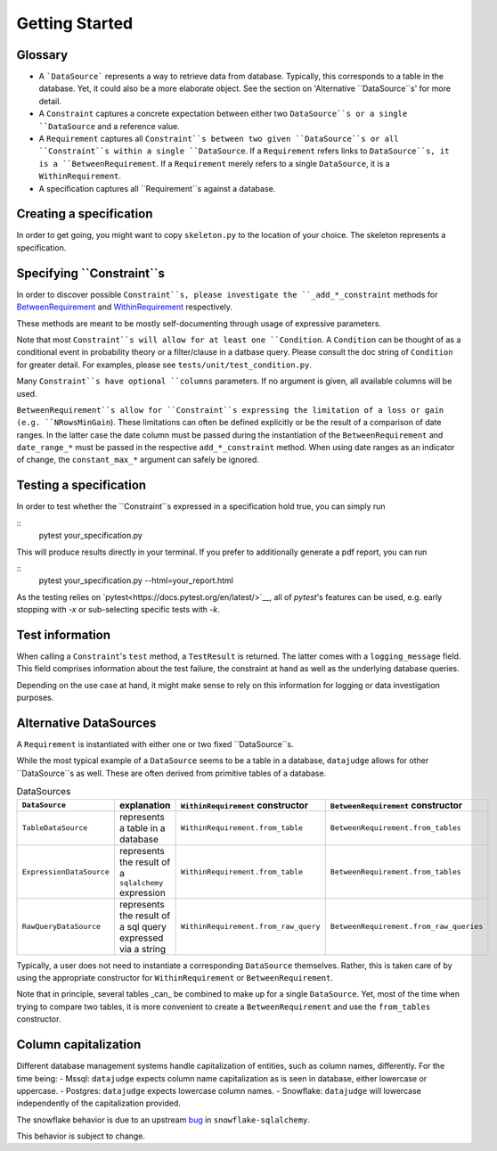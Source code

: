 Getting Started
============


Glossary
------------

- A ```DataSource``` represents a way to retrieve data from database. Typically, this corresponds to a table in the database. Yet, it could also be a more elaborate object. See the section on 'Alternative ``DataSource``s' for more detail.

- A ``Constraint`` captures a concrete expectation between either two ``DataSource``s or a single ``DataSource`` and a reference value.

- A ``Requirement`` captures all ``Constraint``s between two given ``DataSource``s or all ``Constraint``s within a single ``DataSource``. If a ``Requirement`` refers links to ``DataSource``s, it is a ``BetweenRequirement``. If a ``Requirement`` merely refers to a single ``DataSource``, it is a ``WithinRequirement``.

- A specification captures all ``Requirement``s against a database.


Creating a specification
------------------------

In order to get going, you might want to copy ``skeleton.py`` to the location of
your choice. The skeleton represents a specification.


Specifying ``Constraint``s
--------------------------

In order to discover possible ``Constraint``s, please investigate the ``_add_*_constraint`` methods
for `BetweenRequirement <https://datajugde.readthedocs.io/en/latest/api/datajudge.requirements.html#datajudge.requirements.BetweenRequirement>`_
and `WithinRequirement <https://datajugde.readthedocs.io/en/latest/api/datajudge.requirements.html#datajudge.requirements.WithinRequirement>`_
respectively.

These methods are meant to be mostly self-documenting through usage of expressive parameters.

Note that most ``Constraint``s will allow for at least one ``Condition``. A ``Condition``
can be thought of as a conditional event in probability theory or a filter/clause in a datbase
query. Please consult the doc string of ``Condition`` for greater detail. For examples, please
see ``tests/unit/test_condition.py``.

Many ``Constraint``s have optional ``columns`` parameters. If no argument is given, all
available columns  will be used.

``BetweenRequirement``s allow for ``Constraint``s expressing the limitation of a loss or gain (e.g. ``NRowsMinGain``).
These limitations can often be defined explicitly or be the result of a comparison of date ranges.
In the latter case the date column must be passed during the instantiation of the ``BetweenRequirement`` and ``date_range_*`` must be passed
in the respective ``add_*_constraint`` method. When using date ranges as an indicator of change, the ``constant_max_*``
argument can safely be ignored.


Testing a specification
-----------------------

In order to test whether the ``Constraint``s expressed in a specification hold true, you can simply run

::
    pytest your_specification.py

This will produce results directly in your terminal. If you prefer to additionally generate a pdf report,
you can run

::
   pytest your_specification.py --html=your_report.html

As the testing relies on `pytest<https://docs.pytest.org/en/latest/>`__, all of `pytest`'s features can be
used, e.g. early stopping with `-x` or sub-selecting specific tests with `-k`.


Test information
----------------

When calling a ``Constraint``'s ``test`` method, a ``TestResult`` is returned. The latter comes with a
``logging_message`` field. This field comprises information about the test failure, the constraint at hand
as well as the underlying database queries.

Depending on the use case at hand, it might make sense to rely on this information for logging or data investigation
purposes.


Alternative DataSources
---------------------------

A ``Requirement`` is instantiated with either one or two fixed ``DataSource``s.

While the most typical example of a ``DataSource`` seems to be a table in a database, ``datajudge`` allows
for other ``DataSource``s as well. These are often derived from primitive tables of a database.

.. list-table:: DataSources
   :header-rows: 1

   * - ``DataSource``
     - explanation
     - ``WithinRequirement`` constructor
     - ``BetweenRequirement`` constructor
   * - ``TableDataSource``
     - represents a table in a database
     - ``WithinRequirement.from_table``
     - ``BetweenRequirement.from_tables``
   * - ``ExpressionDataSource``
     - represents the result of a ``sqlalchemy`` expression
     - ``WithinRequirement.from_table``
     - ``BetweenRequirement.from_tables``
   * - ``RawQueryDataSource``
     - represents the result of a sql query expressed via a string
     - ``WithinRequirement.from_raw_query``
     - ``BetweenRequirement.from_raw_queries``


Typically, a user does not need to instantiate a corresponding ``DataSource`` themselves. Rather, this is taken care
of by using the appropriate constructor for ``WithinRequirement`` or ``BetweenRequirement``.

Note that in principle, several tables _can_ be combined to make up for a single ``DataSource``. Yet, most of
the time when trying to compare two tables, it is more convenient to create a ``BetweenRequirement`` and use
the ``from_tables`` constructor.


Column capitalization
---------------------

Different database management systems handle capitalization of entities, such as column names, differently.
For the time being:
- Mssql: ``datajudge`` expects column name capitalization as is seen in database, either lowercase or uppercase.
- Postgres: ``datajudge`` expects lowercase column names.
- Snowflake: ``datajudge`` will lowercase independently of the capitalization provided.

The snowflake behavior is due to an upstream `bug <https://github.com/snowflakedb/snowflake-sqlalchemy/issues/157>`_
in ``snowflake-sqlalchemy``.

This behavior is subject to change.

